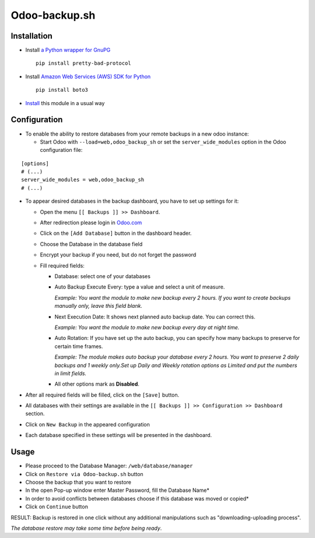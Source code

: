 ================
 Odoo-backup.sh
================

Installation
============

* Install `a Python wrapper for GnuPG <https://pypi.org/project/pretty-bad-protocol>`__ ::

    pip install pretty-bad-protocol

* Install `Amazon Web Services (AWS) SDK for Python <https://boto3.amazonaws.com/v1/documentation/api/latest/index.html>`__ ::

    pip install boto3

* `Install <https://odoo-development.readthedocs.io/en/latest/odoo/usage/install-module.html>`__ this module in a usual way

Configuration
=============

* To enable the ability to restore databases from your remote backups in a new odoo instance:

  * Start Odoo with ``--load=web,odoo_backup_sh`` or set the ``server_wide_modules`` option in the Odoo configuration file:

::

  [options]
  # (...)
  server_wide_modules = web,odoo_backup_sh
  # (...)

* To appear desired databases in the backup dashboard, you have to set up settings for it:

  * Open the menu ``[[ Backups ]] >> Dashboard``.
  * After redireсtion please login in `Odoo.com <https://www.odoo.com/web/login>`__
  * Click on the ``[Add Database]`` button in the dashboard header.
  * Choose the Database in the database field
  * Encrypt your backup if you need, but do not forget the password
  * Fill required fields:

    * Database: select one of your databases

    * Auto Backup Execute Every:  type a value and select a unit of measure.

      *Example: You want the module to make new backup every 2 hours. If you want to create backups manually only, leave this field blank.*

    * Next Execution Date: It shows next planned auto backup date. You can correct this.

      *Example: You want the module to make new backup every day at night time.*

    * Auto Rotation: If you have set up the auto backup, you can specify how many backups to preserve for certain time frames.

      *Example: The module makes auto backup your database every 2 hours. You want to preserve 2 daily backups and 1 weekly only.Set up Daily and Weekly rotation options as Limited and put the numbers in limit fields.*

    * All other options mark as **Disabled**.

* After all required fields will be filled, click on the ``[Save]`` button.

* All databases with their settings are available in the ``[[ Backups ]] >> Configuration >> Dashboard`` section.

* Click on ``New Backup`` in the appeared configuration

* Each database specified in these settings will be presented in the dashboard.

Usage
=====

* Please proceed to the Database Manager: ``/web/database/manager``
* Click on ``Restore via Odoo-backup.sh`` button
* Choose the backup that you want to restore
* In the open Pop-up window enter Master Password, fill the Database Name*
* In order to avoid conflicts between databases choose if this database was moved or copied*
* Click on ``Continue`` button

RESULT: Backup is restored in one click without any additional manipulations such as "downloading-uploading process".

*The database restore may take some time before being ready*.
